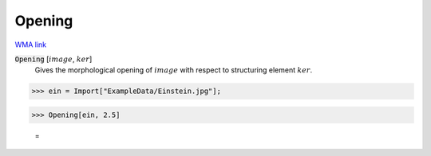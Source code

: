 Opening
=======

`WMA link <https://reference.wolfram.com/language/ref/Opening.html>`_


:code:`Opening` [:math:`image`, :math:`ker`]
    Gives the morphological opening of :math:`image` with respect to structuring element :math:`ker`.





>>> ein = Import["ExampleData/Einstein.jpg"];


>>> Opening[ein, 2.5]

    =
.. image:: tmpygop683y.png
    :align: center



